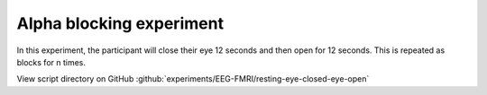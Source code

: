 Alpha blocking experiment
=========================


In this experiment, the participant will close their eye 12 seconds and then open for 12 seconds.
This is repeated as blocks for n times.


.. dropdown:: Alpha blocking task code

    .. literalinclude:: ../../../../experiments/EEG-FMRI/resting-eye-closed-eye-open/main.m
      :language: matlab


View script directory on GitHub :github:`experiments/EEG-FMRI/resting-eye-closed-eye-open`